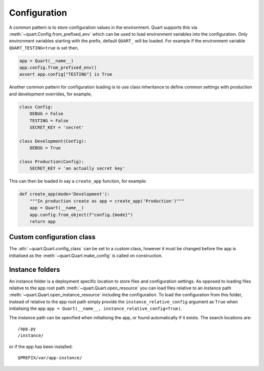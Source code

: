 .. _configuration:

Configuration
=============

A common pattern is to store configuration values in the
environment. Quart supports this via
:meth:`~quart.Config.from_prefixed_env` which can be used to load
environment variables into the configuration. Only environment
variables starting with the prefix, default ``QUART_`` will be
loaded. For example if the environment variable ``QUART_TESTING=true``
is set then,

.. code-block:: python

    app = Quart(__name__)
    app.config.from_prefixed_env()
    assert app.config["TESTING"] is True

Another common pattern for configuration loading is to use class
inheritance to define common settings with production and development
overrides, for example,

.. code-block:: python

    class Config:
        DEBUG = False
        TESTING = False
        SECRET_KEY = 'secret'

    class Development(Config):
        DEBUG = True

    class Production(Config):
        SECRET_KEY = 'an actually secret key'

This can then be loaded in say a ``create_app`` function, for example:

.. code-block:: python

    def create_app(mode='Development'):
        """In production create as app = create_app('Production')"""
        app = Quart(__name__)
        app.config.from_object(f"config.{mode}")
        return app

Custom configuration class
--------------------------

The :attr:`~quart.Quart.config_class` can be set to a custom class,
however it must be changed before the app is initialised as the
:meth:`~quart.Quart.make_config` is called on construction.

Instance folders
----------------

An instance folder is a deployment specific location to store files
and configuration settings. As opposed to loading files relative to
the app root path :meth:`~quart.Quart.open_resource` you can load
files relative to an instance path
:meth:`~quart.Quart.open_instance_resource` including the
configuration. To load the configuration from this folder, instead of
relative to the app root path simply provide the
``instance_relative_config`` argument as ``True`` when initialising
the app ``app = Quart(__name__, instance_relative_config=True)``.

The instance path can be specified when initialising the app, or found
automatically if it exists. The search locations are::

    /app.py
    /instance/

or if the app has been installed::

    $PREFIX/var/app-instance/
